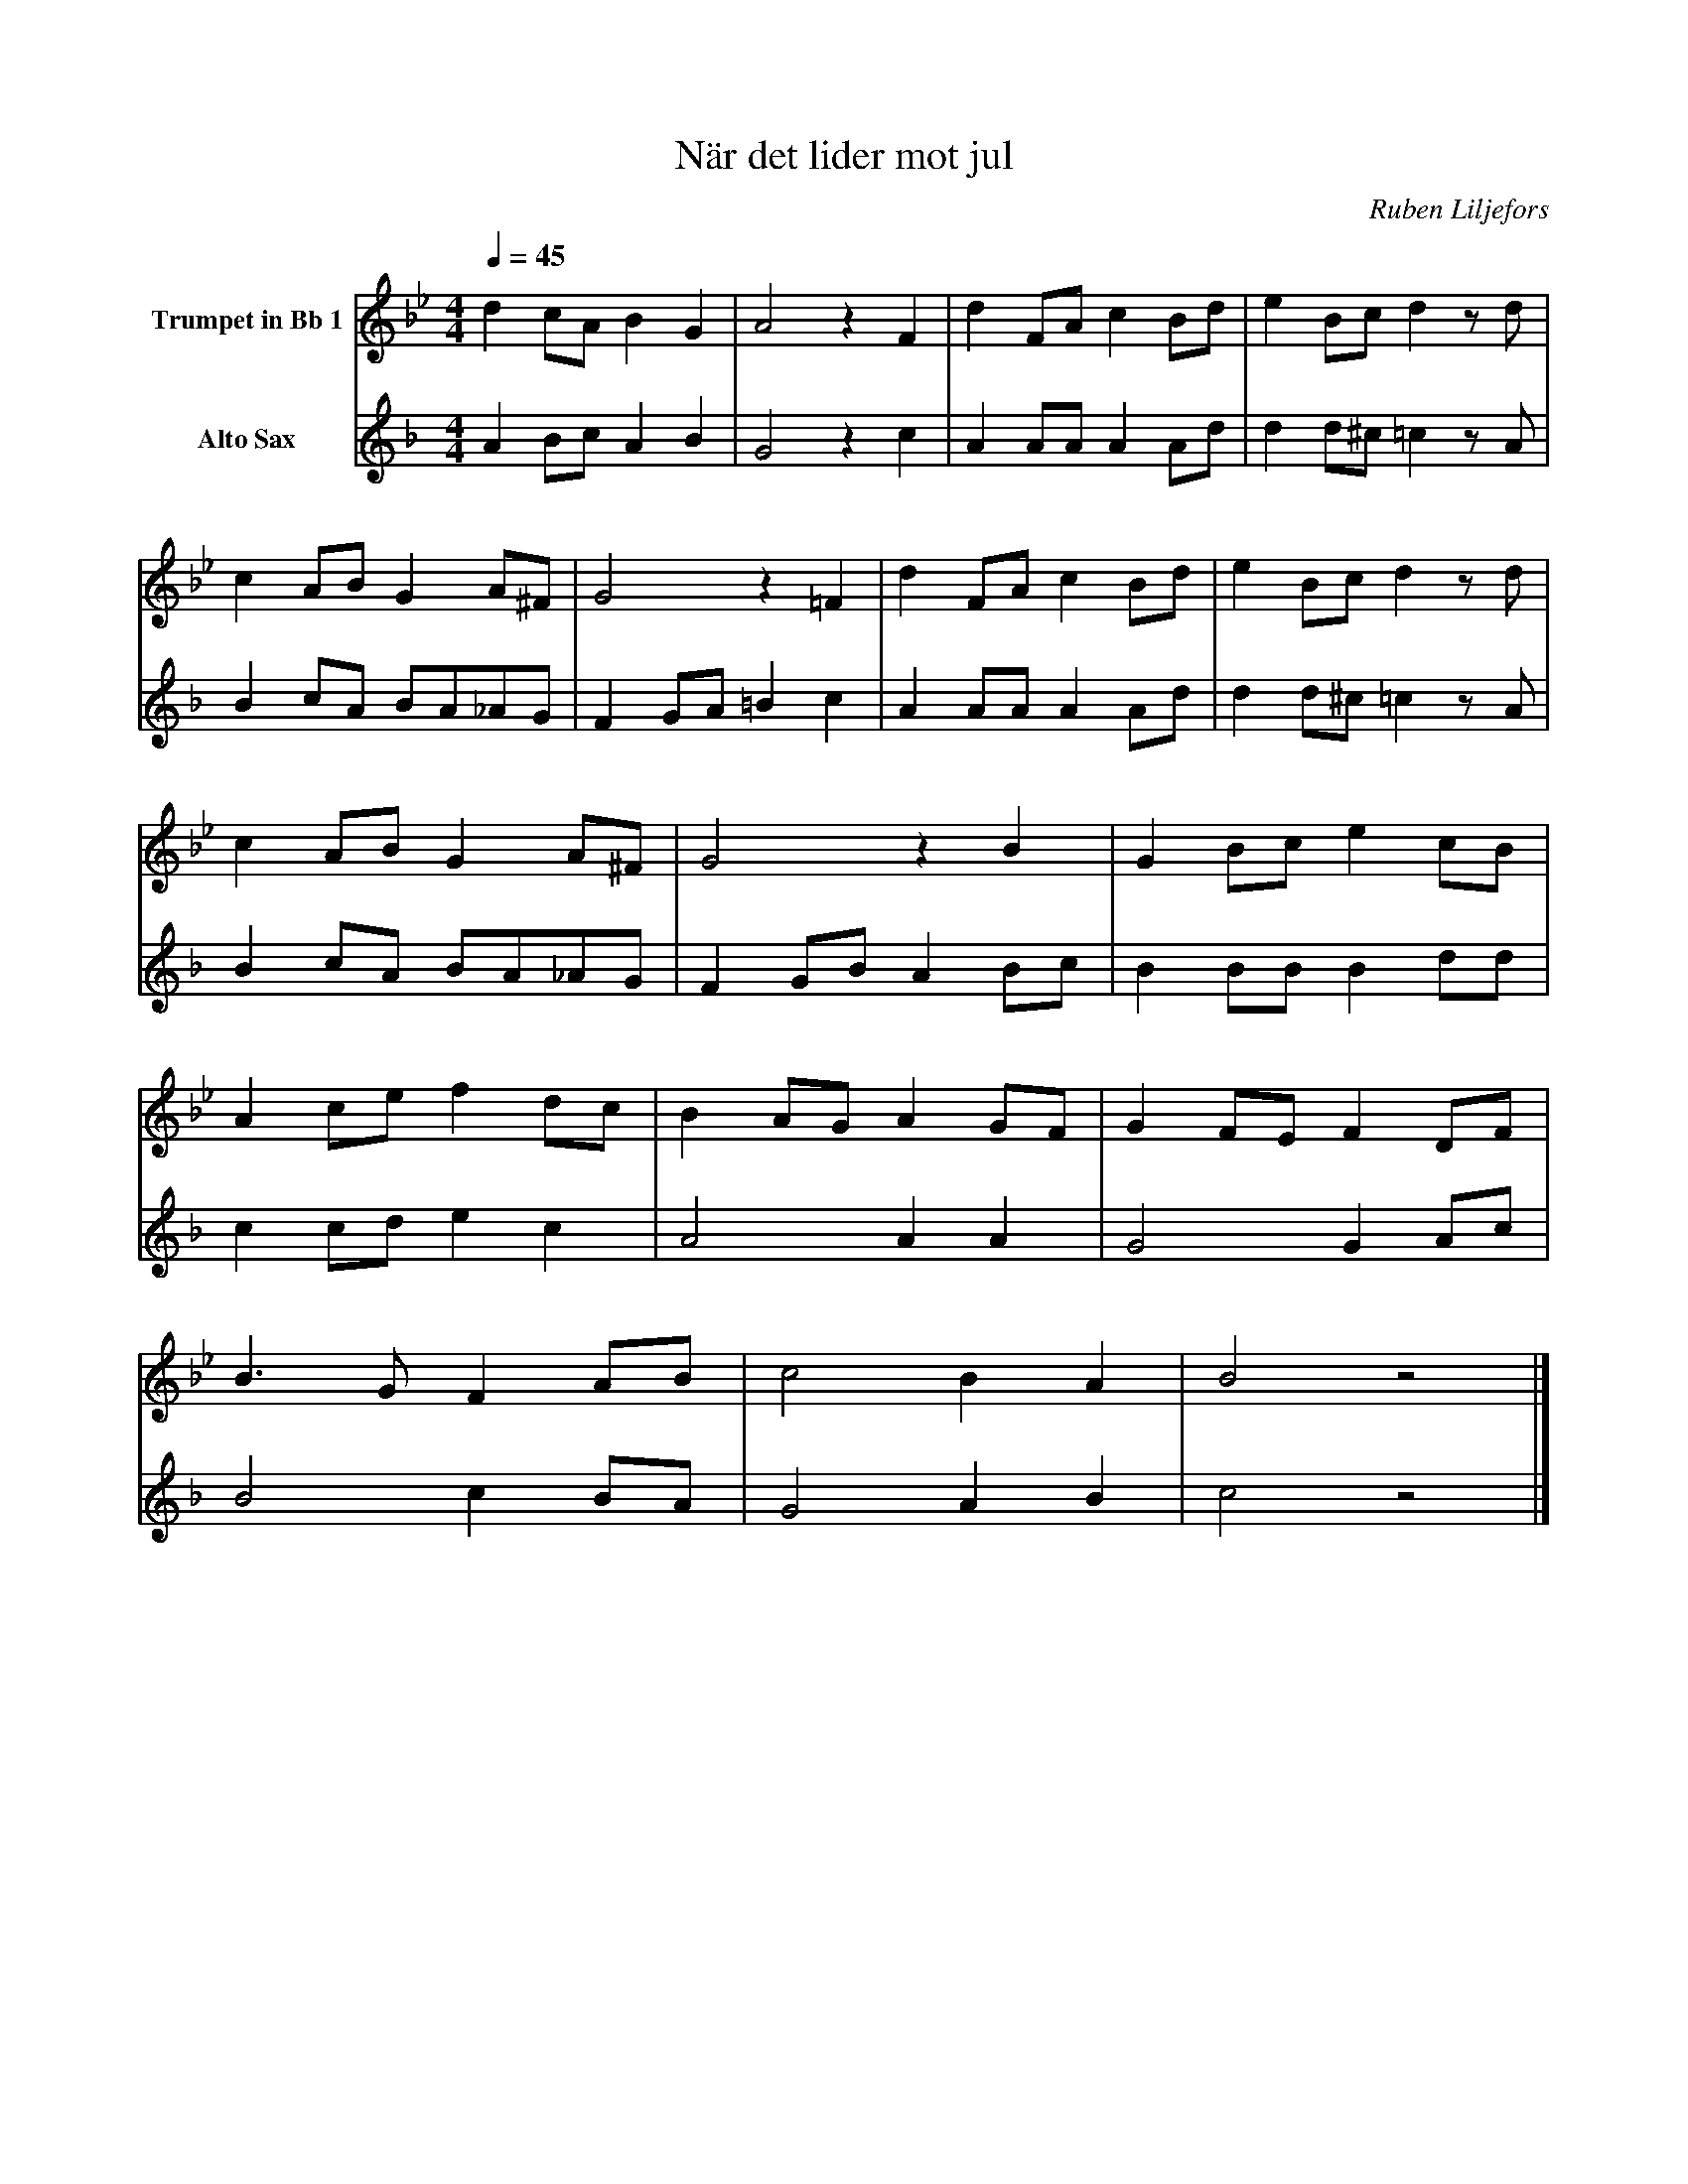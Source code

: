 X:1
T:När det lider mot jul
C:Ruben Liljefors
K:Bb
M:4/4
Q:1/4=45
L:1/4
V:1 name="Trumpet in Bb 1"
%%MIDI transpose -2
d c/A/ B G | A2 z F | d F/A/ c B/d/ | e B/c/ d z/ d/ | 
c A/B/ G A/^F/ | G2 z =F | d F/A/ c B/d/ | e B/c/ d z/ d/ |
c A/B/ G A/^F/ | G2 z B | G B/c/ e c/B/ | 
A c/e/ f d/c/ | B A/G/ A G/F/ | G F/E/ F D/F/ | 
B3/2 G/ F A/B/ | c2 B A | B2 z2 |] 
V:3 name="Alto Sax"
L:1/4
K:F
%%MIDI transpose -9
A B/c/ A B | G2 z c | A A/A/ A A/d/ | d d/^c/ =c z/ A/ |
B c/A/ B/A/_A/G/ | F G/A/ =B c | A A/A/ A A/d/ | d d/^c/ =c z/ A/ |
B c/A/ B/A/_A/G/ | F G/B/ A B/c/ | B B/B/ B d/d/ | 
c c/d/ e c | A2 A A | G2 G A/c/ | 
B2 c B/A/ | G2 A B | c2 z2 |]

%%MIDI beat 40 20 10 1
V:2 name="Trumpet in Bb 2"
L: 1/4
F G/A/ F G | F2 z F | F F/^F/ A G/B/ | B B/B/ B z/ F/ |
